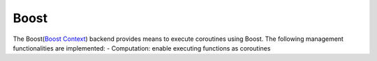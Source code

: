 .. _boost:

***********************
Boost
***********************

The Boost(`Boost Context <https://www.boost.org/doc/libs/1_84_0/libs/context/doc/html/index.html>`_) backend provides means to execute coroutines using Boost. The following management functionalities are implemented:
- Computation: enable executing functions as coroutines 